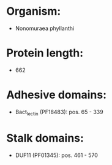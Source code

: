 * Organism:
- Nonomuraea phyllanthi
* Protein length:
- 662
* Adhesive domains:
- Bact_lectin (PF18483): pos. 65 - 339
* Stalk domains:
- DUF11 (PF01345): pos. 461 - 570

